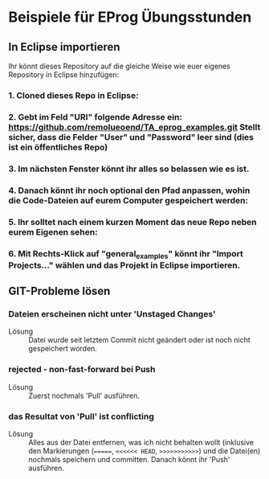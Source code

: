 * Beispiele für EProg Übungsstunden

** In Eclipse importieren
Ihr könnt dieses Repository auf die gleiche Weise wie euer eigenes Repository in Eclipse hinzufügen:

*** 1. Cloned dieses Repo in Eclipse:

[[./images/1601552267.9840186.png]]


*** 2. Gebt im Feld "URI" folgende Adresse ein: https://github.com/remolueoend/TA_eprog_examples.git Stellt sicher, dass die Felder "User" und "Password" leer sind (dies ist ein öffentliches Repo)
   
[[./images/1601552382.8870108.png]]

*** 3. Im nächsten Fenster könnt ihr alles so belassen wie es ist.

*** 4. Danach könnt ihr noch *optional* den Pfad anpassen, wohin die Code-Dateien auf eurem Computer gespeichert werden:

[[./images/1601552930.6394558.png]]


*** 5. Ihr solltet nach einem kurzen Moment das neue Repo neben eurem Eigenen sehen:
   
[[./images/1601553100.0271356.png]]

*** 6. Mit Rechts-Klick auf "general_examples" könnt ihr "Import Projects..." wählen und das Projekt in Eclipse importieren.

** GIT-Probleme lösen
*** Dateien erscheinen nicht unter 'Unstaged Changes'
    - Lösung :: Datei wurde seit letztem Commit nicht geändert oder ist noch nicht gespeichert worden.
 
*** rejected - non-fast-forward bei Push
 [[./images/1602096976.566766.png]] 

 - Lösung :: Zuerst nochmals 'Pull' ausführen.

*** das Resultat von 'Pull' ist conflicting
[[./images/1602097120.3529356.png]]


[[./images/1602097260.684266.png]]

- Lösung :: Alles aus der Datei entfernen, was ich nicht behalten wollt (inklusive den Markierungen (=======, =<<<<<< HEAD=, =>>>>>>>>>>>=) und die Datei(en) nochmals speichern und committen. Danach könnt ihr 'Push' ausführen.
